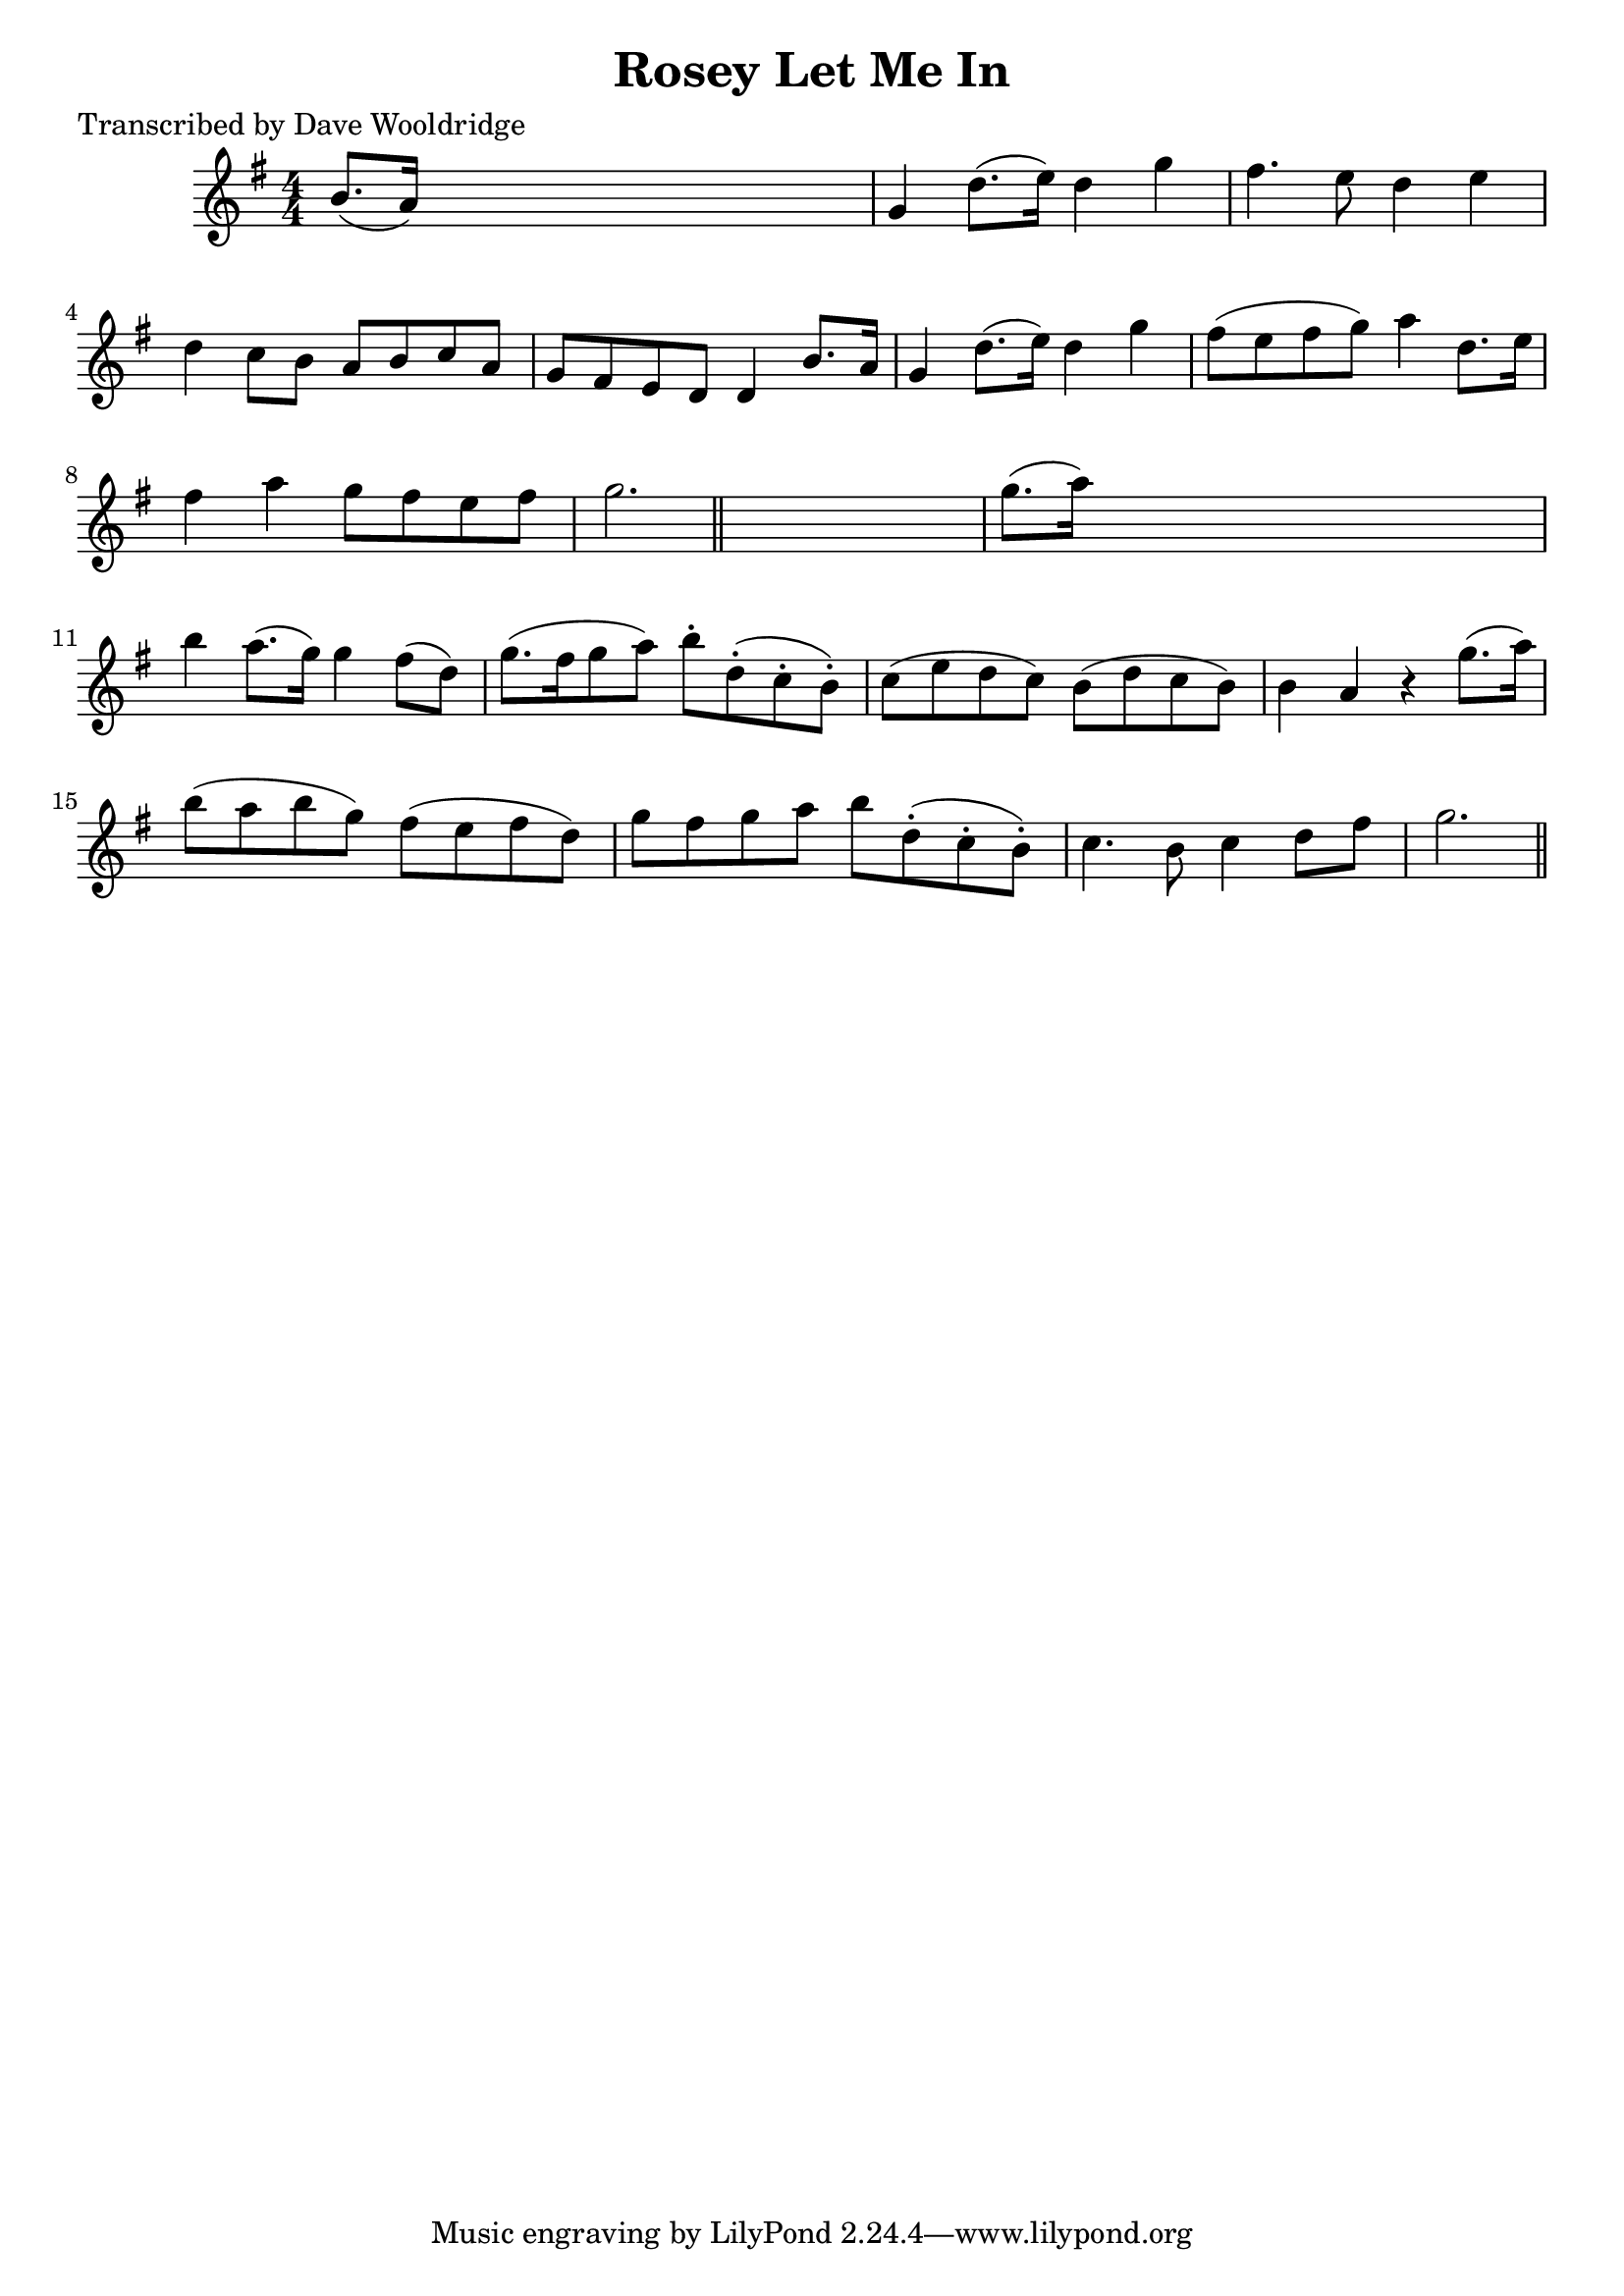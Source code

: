 
\version "2.16.2"
% automatically converted by musicxml2ly from xml/0532_dw.xml

%% additional definitions required by the score:
\language "english"


\header {
    poet = "Transcribed by Dave Wooldridge"
    encoder = "abc2xml version 63"
    encodingdate = "2015-01-25"
    title = "Rosey Let Me In"
    }

\layout {
    \context { \Score
        autoBeaming = ##f
        }
    }
PartPOneVoiceOne =  \relative b' {
    \key g \major \numericTimeSignature\time 4/4 b8. ( [ a16 ) ] s2. | % 2
    g4 d'8. ( [ e16 ) ] d4 g4 | % 3
    fs4. e8 d4 e4 | % 4
    d4 c8 [ b8 ] a8 [ b8 c8 a8 ] | % 5
    g8 [ fs8 e8 d8 ] d4 b'8. [ a16 ] | % 6
    g4 d'8. ( [ e16 ) ] d4 g4 | % 7
    fs8 ( [ e8 fs8 g8 ) ] a4 d,8. [ e16 ] | % 8
    fs4 a4 g8 [ fs8 e8 fs8 ] | % 9
    g2. \bar "||"
    s4 | \barNumberCheck #10
    g8. ( [ a16 ) ] s2. | % 11
    b4 a8. ( [ g16 ) ] g4 fs8 ( [ d8 ) ] | % 12
    g8. ( [ fs16 g8 a8 ) ] b8 -. [ d,8 ( -. c8 -. b8 ) -. ] | % 13
    c8 ( [ e8 d8 c8 ) ] b8 ( [ d8 c8 b8 ) ] | % 14
    b4 a4 r4 g'8. ( [ a16 ) ] | % 15
    b8 ( [ a8 b8 g8 ) ] fs8 ( [ e8 fs8 d8 ) ] | % 16
    g8 [ fs8 g8 a8 ] b8 [ d,8 ( -. c8 -. b8 ) -. ] | % 17
    c4. b8 c4 d8 [ fs8 ] | % 18
    g2. \bar "||"
    }


% The score definition
\score {
    <<
        \new Staff <<
            \context Staff << 
                \context Voice = "PartPOneVoiceOne" { \PartPOneVoiceOne }
                >>
            >>
        
        >>
    \layout {}
    % To create MIDI output, uncomment the following line:
    %  \midi {}
    }

